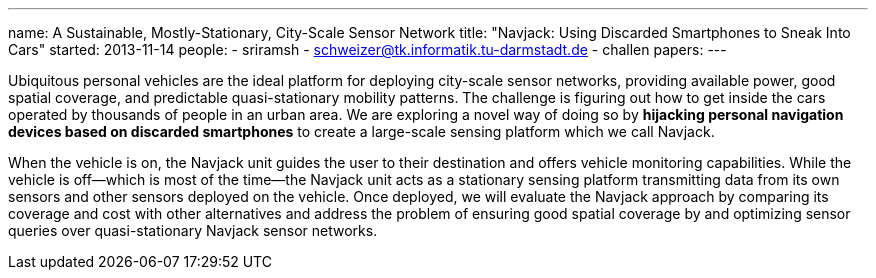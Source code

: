 ---
name: A Sustainable, Mostly-Stationary, City-Scale Sensor Network
title: "Navjack: Using Discarded Smartphones to Sneak Into Cars"
started: 2013-11-14
people:
- sriramsh
- schweizer@tk.informatik.tu-darmstadt.de
- challen
papers:
---
[.lead]
Ubiquitous personal vehicles are the ideal platform for deploying city-scale
sensor networks, providing available power, good spatial coverage, and
predictable quasi-stationary mobility patterns. The challenge is figuring out
how to get inside the cars operated by thousands of people in an urban area.
We are exploring a novel way of doing so by *hijacking personal
navigation devices based on discarded smartphones* to create a large-scale
sensing platform which we call Navjack.

When the vehicle is on, the Navjack unit guides the user to their destination
and offers vehicle monitoring capabilities. While the vehicle is off--which
is most of the time--the Navjack unit acts as a stationary sensing platform
transmitting data from its own sensors and other sensors deployed on the
vehicle. Once deployed, we will evaluate the Navjack approach by comparing
its coverage and cost with other alternatives and address the problem of
ensuring good spatial coverage by and optimizing sensor queries over
quasi-stationary Navjack sensor networks.
